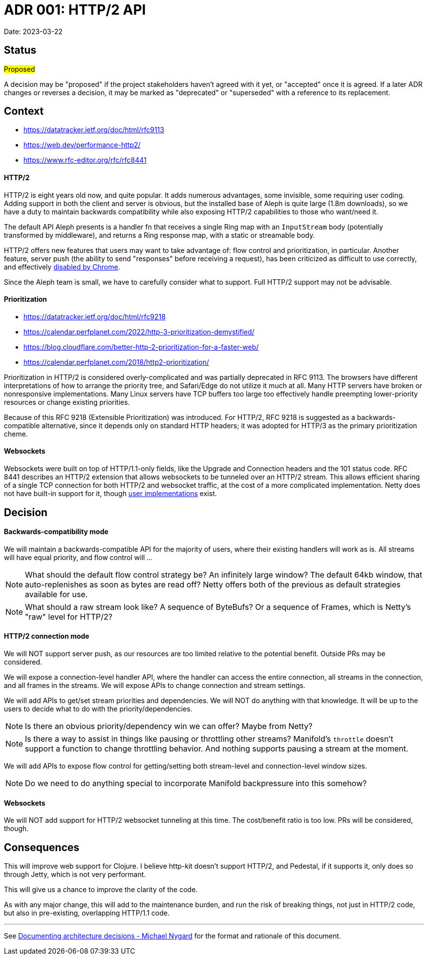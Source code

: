 = ADR 001: HTTP/2 API

Date: 2023-03-22


== Status

#Proposed#

A decision may be "proposed" if the project stakeholders haven't agreed with it
yet, or "accepted" once it is agreed. If a later ADR changes or reverses a
decision, it may be marked as "deprecated" or "superseded" with a reference to
its replacement.

== Context

- https://datatracker.ietf.org/doc/html/rfc9113
- https://web.dev/performance-http2/
- https://www.rfc-editor.org/rfc/rfc8441

==== HTTP/2

HTTP/2 is eight years old now, and quite popular. It adds numerous advantages,
some invisible, some requiring user coding. Adding support in both the client and
server is obvious, but the installed base of Aleph is quite large (1.8m downloads),
so we have a duty to maintain backwards compatibility while also exposing HTTP/2
capabilities to those who want/need it.

The default API Aleph presents is a handler fn that receives a single Ring map
with an `InputStream` body (potentially transformed by middleware), and returns
a Ring response map, with a static or streamable body.

HTTP/2 offers new features that users may want to take advantage of: flow control
and prioritization, in particular. Another feature, server push  (the ability to
send "responses" before receiving a request), has been criticized as difficult
to use correctly, and effectively https://chromestatus.com/feature/6302414934114304[disabled by Chrome].

Since the Aleph team is small, we have to carefully consider what to support.
Full HTTP/2 support may not be advisable.

==== Prioritization

- https://datatracker.ietf.org/doc/html/rfc9218
- https://calendar.perfplanet.com/2022/http-3-prioritization-demystified/
- https://blog.cloudflare.com/better-http-2-prioritization-for-a-faster-web/
- https://calendar.perfplanet.com/2018/http2-prioritization/

Prioritization in HTTP/2 is considered overly-complicated and was partially
deprecated in RFC 9113. The browsers have different interpretations of how to
arrange the priority tree, and Safari/Edge do not utilize it much at all. Many
HTTP servers have broken or nonresponsive implementations. Many Linux servers
have TCP buffers too large too effectively handle preempting lower-priority
resources or change existing priorities.

Because of this RFC 9218 (Extensible Prioritization) was introduced. For HTTP/2,
RFC 9218 is suggested as a backwards-compatible alternative, since it depends
only on standard HTTP headers; it was adopted for HTTP/3 as the primary
prioritization cheme.

==== Websockets

Websockets were built on top of HTTP/1.1-only fields, like the Upgrade and
Connection headers and the 101 status code. RFC 8441 describes an HTTP/2 extension
that allows websockets to be tunneled over an HTTP/2 stream. This allows efficient
sharing of a single TCP connection for both HTTP/2 and websocket traffic, at the
cost of a more complicated implementation. Netty does not have built-in support
for it, though https://github.com/jauntsdn/netty-websocket-http2[user implementations]
exist.

== Decision

==== Backwards-compatibility mode

We will maintain a backwards-compatible API for the majority of users, where
their existing handlers will work as is. All streams will have equal priority,
and flow control will ...

NOTE: What should the default flow control strategy be? An infinitely large
window? The default 64kb window, that auto-replenishes as soon as bytes are read
off? Netty offers both of the previous as default strategies available for use.

NOTE: What should a raw stream look like? A sequence of ByteBufs? Or a sequence
of Frames, which is Netty's "raw" level for HTTP/2?

==== HTTP/2 connection mode
We will NOT support server push, as our resources are too limited relative to
the potential benefit. Outside PRs may be considered.

We will expose a connection-level handler API, where the handler can access the
entire connection, all streams in the connection, and all frames in the streams.
We will expose APIs to change connection and stream settings.

We will add APIs to get/set stream priorities and dependencies. We will NOT do
anything with that knowledge. It will be up to the users to decide what to do
with the priority/dependencies.

NOTE: Is there an obvious priority/dependency win we can offer? Maybe from Netty?

NOTE: Is there a way to assist in things like pausing or throttling other streams?
Manifold's `throttle` doesn't support a function to change throttling behavior.
And nothing supports pausing a stream at the moment.

We will add APIs to expose flow control for getting/setting both stream-level
and connection-level window sizes.

NOTE: Do we need to do anything special to incorporate Manifold backpressure
into this somehow?

==== Websockets

We will NOT add support for HTTP/2 websocket tunneling at this time. The
cost/benefit ratio is too low. PRs will be considered, though.


== Consequences

This will improve web support for Clojure. I believe http-kit doesn't support
HTTP/2, and Pedestal, if it supports it, only does so through Jetty, which is
not very performant.

This will give us a chance to improve the clarity of the code.

As with any major change, this will add to the maintenance burden, and run the
risk of breaking things, not just in HTTP/2 code, but also in pre-existing,
overlapping HTTP/1.1 code.

''''''''''''''''''''''''''''''''''''''''''''''''''''''''''''''''

See https://cognitect.com/blog/2011/11/15/documenting-architecture-decisions[Documenting architecture decisions - Michael Nygard]
for the format and rationale of this document.

